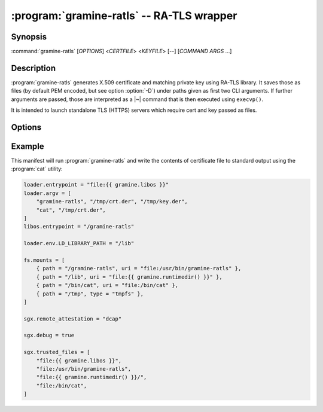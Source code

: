 .. program:: gramine-ratls
.. _gramine-ratls:

==========================================
:program:`gramine-ratls` -- RA-TLS wrapper
==========================================

Synopsis
========

:command:`gramine-ratls` [*OPTIONS*] <*CERTFILE*> <*KEYFILE*> [--] [*COMMAND* *ARGS* ...]

Description
===========

:program:`gramine-ratls` generates X.509 certificate and matching private key
using RA-TLS library. It saves those as files (by default PEM encoded, but see
option :option:`-D`) under paths given as first two CLI arguments. If further
arguments are passed, those are interpreted as a |~| command that is then
executed using ``execvp()``.

It is intended to launch standalone TLS (HTTPS) servers which require cert and
key passed as files.

Options
=======

.. option:: -D

    Write the certificate and key in DER format.

.. option:: -P

    Write the certificate and key in PEM format. This is the default, but can be
    used to override :option:`-D`.

.. option:: -h

    Show help and exit.

Example
=======

This manifest will run :program:`gramine-ratls` and write the contents of
certificate file to standard output using the :program:`cat` utility:

.. code-block:: jinja

    loader.entrypoint = "file:{{ gramine.libos }}"
    loader.argv = [
        "gramine-ratls", "/tmp/crt.der", "/tmp/key.der",
        "cat", "/tmp/crt.der",
    ]
    libos.entrypoint = "/gramine-ratls"

    loader.env.LD_LIBRARY_PATH = "/lib"

    fs.mounts = [
        { path = "/gramine-ratls", uri = "file:/usr/bin/gramine-ratls" },
        { path = "/lib", uri = "file:{{ gramine.runtimedir() }}" },
        { path = "/bin/cat", uri = "file:/bin/cat" },
        { path = "/tmp", type = "tmpfs" },
    ]

    sgx.remote_attestation = "dcap"

    sgx.debug = true

    sgx.trusted_files = [
        "file:{{ gramine.libos }}",
        "file:/usr/bin/gramine-ratls",
        "file:{{ gramine.runtimedir() }}/",
        "file:/bin/cat",
    ]
